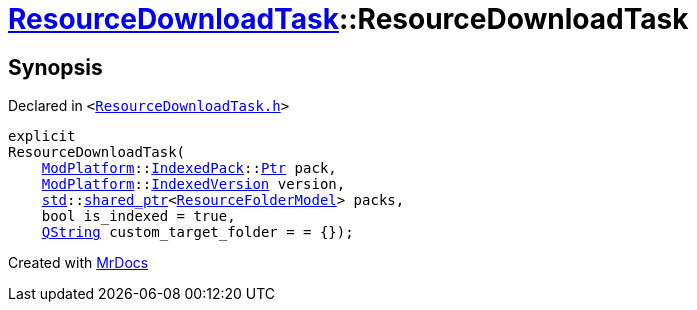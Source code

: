 [#ResourceDownloadTask-2constructor]
= xref:ResourceDownloadTask.adoc[ResourceDownloadTask]::ResourceDownloadTask
:relfileprefix: ../
:mrdocs:


== Synopsis

Declared in `&lt;https://github.com/PrismLauncher/PrismLauncher/blob/develop/launcher/ResourceDownloadTask.h#L33[ResourceDownloadTask&period;h]&gt;`

[source,cpp,subs="verbatim,replacements,macros,-callouts"]
----
explicit
ResourceDownloadTask(
    xref:ModPlatform.adoc[ModPlatform]::xref:ModPlatform/IndexedPack.adoc[IndexedPack]::xref:ModPlatform/IndexedPack/Ptr.adoc[Ptr] pack,
    xref:ModPlatform.adoc[ModPlatform]::xref:ModPlatform/IndexedVersion.adoc[IndexedVersion] version,
    xref:std.adoc[std]::xref:std/shared_ptr.adoc[shared&lowbar;ptr]&lt;xref:ResourceFolderModel.adoc[ResourceFolderModel]&gt; packs,
    bool is&lowbar;indexed = true,
    xref:QString.adoc[QString] custom&lowbar;target&lowbar;folder = &equals; &lcub;&rcub;);
----



[.small]#Created with https://www.mrdocs.com[MrDocs]#
